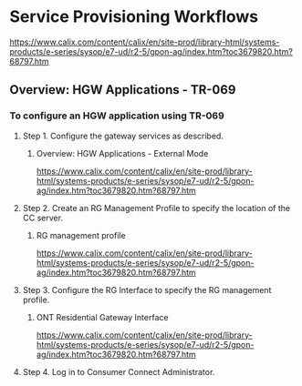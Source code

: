 # -*- toc: nil; after-save-hook: org-html-export-to-html; org-export-in-background: t; -*-
* Service Provisioning Workflows
https://www.calix.com/content/calix/en/site-prod/library-html/systems-products/e-series/sysop/e7-ud/r2-5/gpon-ag/index.htm?toc3679820.htm?68797.htm
** Overview: HGW Applications - TR-069

*** To configure an HGW application using TR-069

**** Step 1. Configure the gateway services as described.

***** Overview: HGW Applications - External Mode
https://www.calix.com/content/calix/en/site-prod/library-html/systems-products/e-series/sysop/e7-ud/r2-5/gpon-ag/index.htm?toc3679820.htm?68797.htm

**** Step 2. Create an RG Management Profile to specify the location of the CC server.

***** RG management profile
https://www.calix.com/content/calix/en/site-prod/library-html/systems-products/e-series/sysop/e7-ud/r2-5/gpon-ag/index.htm?toc3679820.htm?68797.htm

**** Step 3. Configure the RG Interface to specify the RG management profile.

***** ONT Residential Gateway Interface
https://www.calix.com/content/calix/en/site-prod/library-html/systems-products/e-series/sysop/e7-ud/r2-5/gpon-ag/index.htm?toc3679820.htm?68797.htm

**** Step 4. Log in to Consumer Connect Administrator.

